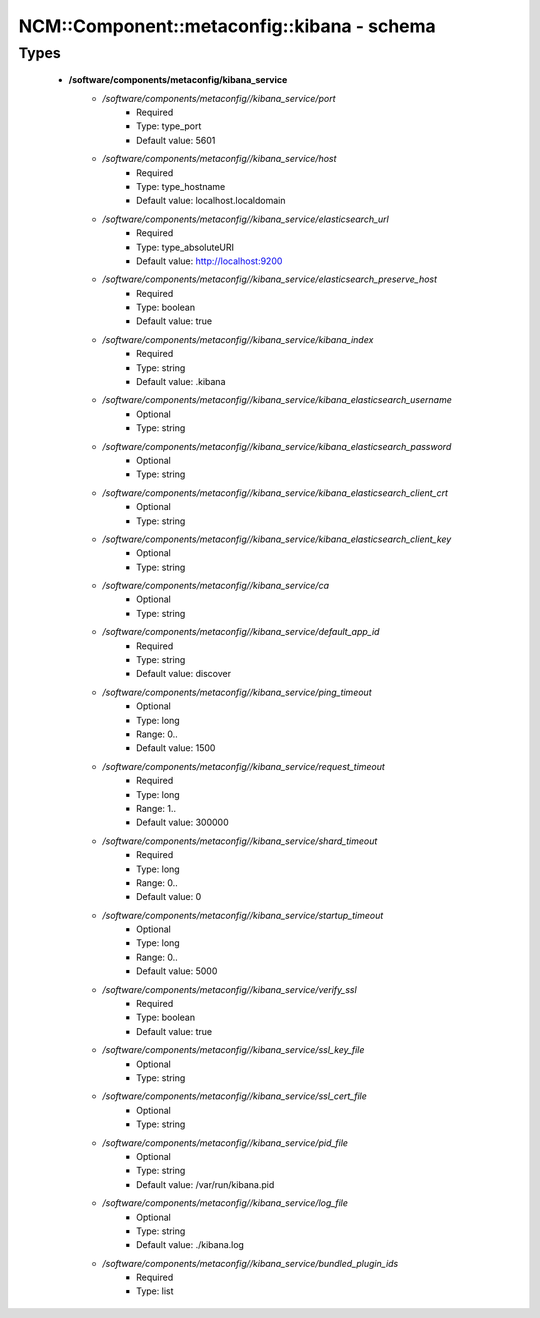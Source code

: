 ##############################################
NCM\::Component\::metaconfig\::kibana - schema
##############################################

Types
-----

 - **/software/components/metaconfig/kibana_service**
    - */software/components/metaconfig//kibana_service/port*
        - Required
        - Type: type_port
        - Default value: 5601
    - */software/components/metaconfig//kibana_service/host*
        - Required
        - Type: type_hostname
        - Default value: localhost.localdomain
    - */software/components/metaconfig//kibana_service/elasticsearch_url*
        - Required
        - Type: type_absoluteURI
        - Default value: http://localhost:9200
    - */software/components/metaconfig//kibana_service/elasticsearch_preserve_host*
        - Required
        - Type: boolean
        - Default value: true
    - */software/components/metaconfig//kibana_service/kibana_index*
        - Required
        - Type: string
        - Default value: .kibana
    - */software/components/metaconfig//kibana_service/kibana_elasticsearch_username*
        - Optional
        - Type: string
    - */software/components/metaconfig//kibana_service/kibana_elasticsearch_password*
        - Optional
        - Type: string
    - */software/components/metaconfig//kibana_service/kibana_elasticsearch_client_crt*
        - Optional
        - Type: string
    - */software/components/metaconfig//kibana_service/kibana_elasticsearch_client_key*
        - Optional
        - Type: string
    - */software/components/metaconfig//kibana_service/ca*
        - Optional
        - Type: string
    - */software/components/metaconfig//kibana_service/default_app_id*
        - Required
        - Type: string
        - Default value: discover
    - */software/components/metaconfig//kibana_service/ping_timeout*
        - Optional
        - Type: long
        - Range: 0..
        - Default value: 1500
    - */software/components/metaconfig//kibana_service/request_timeout*
        - Required
        - Type: long
        - Range: 1..
        - Default value: 300000
    - */software/components/metaconfig//kibana_service/shard_timeout*
        - Required
        - Type: long
        - Range: 0..
        - Default value: 0
    - */software/components/metaconfig//kibana_service/startup_timeout*
        - Optional
        - Type: long
        - Range: 0..
        - Default value: 5000
    - */software/components/metaconfig//kibana_service/verify_ssl*
        - Required
        - Type: boolean
        - Default value: true
    - */software/components/metaconfig//kibana_service/ssl_key_file*
        - Optional
        - Type: string
    - */software/components/metaconfig//kibana_service/ssl_cert_file*
        - Optional
        - Type: string
    - */software/components/metaconfig//kibana_service/pid_file*
        - Optional
        - Type: string
        - Default value: /var/run/kibana.pid
    - */software/components/metaconfig//kibana_service/log_file*
        - Optional
        - Type: string
        - Default value: ./kibana.log
    - */software/components/metaconfig//kibana_service/bundled_plugin_ids*
        - Required
        - Type: list
